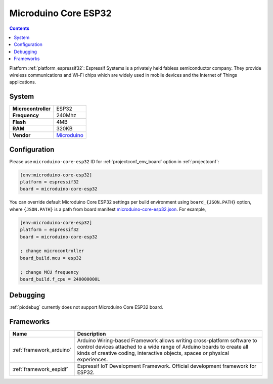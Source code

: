 ..  Copyright (c) 2014-present PlatformIO <contact@platformio.org>
    Licensed under the Apache License, Version 2.0 (the "License");
    you may not use this file except in compliance with the License.
    You may obtain a copy of the License at
       http://www.apache.org/licenses/LICENSE-2.0
    Unless required by applicable law or agreed to in writing, software
    distributed under the License is distributed on an "AS IS" BASIS,
    WITHOUT WARRANTIES OR CONDITIONS OF ANY KIND, either express or implied.
    See the License for the specific language governing permissions and
    limitations under the License.

.. _board_espressif32_microduino-core-esp32:

Microduino Core ESP32
=====================

.. contents::

Platform :ref:`platform_espressif32`: Espressif Systems is a privately held fabless semiconductor company. They provide wireless communications and Wi-Fi chips which are widely used in mobile devices and the Internet of Things applications.

System
------

.. list-table::

  * - **Microcontroller**
    - ESP32
  * - **Frequency**
    - 240Mhz
  * - **Flash**
    - 4MB
  * - **RAM**
    - 320KB
  * - **Vendor**
    - `Microduino <https://microduinoinc.com?utm_source=platformio&utm_medium=docs>`__


Configuration
-------------

Please use ``microduino-core-esp32`` ID for :ref:`projectconf_env_board` option in :ref:`projectconf`:

.. code-block:: ini

  [env:microduino-core-esp32]
  platform = espressif32
  board = microduino-core-esp32

You can override default Microduino Core ESP32 settings per build environment using
``board_{JSON.PATH}`` option, where ``{JSON.PATH}`` is a path from
board manifest `microduino-core-esp32.json <https://github.com/platformio/platform-espressif32/blob/master/boards/microduino-core-esp32.json>`_. For example,

.. code-block:: ini

  [env:microduino-core-esp32]
  platform = espressif32
  board = microduino-core-esp32

  ; change microcontroller
  board_build.mcu = esp32

  ; change MCU frequency
  board_build.f_cpu = 240000000L

Debugging
---------
:ref:`piodebug` currently does not support Microduino Core ESP32 board.

Frameworks
----------
.. list-table::
    :header-rows:  1

    * - Name
      - Description

    * - :ref:`framework_arduino`
      - Arduino Wiring-based Framework allows writing cross-platform software to control devices attached to a wide range of Arduino boards to create all kinds of creative coding, interactive objects, spaces or physical experiences.

    * - :ref:`framework_espidf`
      - Espressif IoT Development Framework. Official development framework for ESP32.